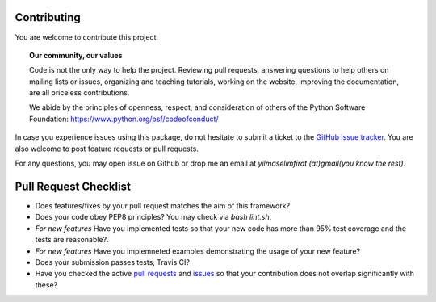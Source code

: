 Contributing
============

You are welcome to contribute this project.

.. topic:: **Our community, our values**

    Code is not the only way to help the project. Reviewing pull
    requests, answering questions to help others on mailing lists or
    issues, organizing and teaching tutorials, working on the website,
    improving the documentation, are all priceless contributions.

    We abide by the principles of openness, respect, and consideration of
    others of the Python Software Foundation:
    https://www.python.org/psf/codeofconduct/


In case you experience issues using this package, do not hesitate to submit a
ticket to the
`GitHub issue tracker
<https://github.com/selimfirat/pysad/issues>`_. You are also
welcome to post feature requests or pull requests.

For any questions, you may open issue on Github or drop me an email at `yilmaselimfirat (at)gmail(you know the rest)`.

Pull Request Checklist
======================

* Does features/fixes by your pull request matches the aim of this framework?
* Does your code obey PEP8 principles? You may check via `bash lint.sh`.
* *For new features* Have you implemented tests so that your new code has more than 95% test coverage and the tests are reasonable?.
* *For new features* Have you implemneted examples demonstrating the usage of your new feature?
* Does your submission passes tests, Travis CI?
* Have you checked the active `pull requests <https://github.com/selimfirat/pysad/pulls>`_ and `issues <https://github.com/selimfirat/pysad/issues>`_ so that your contribution does not overlap significantly with these?